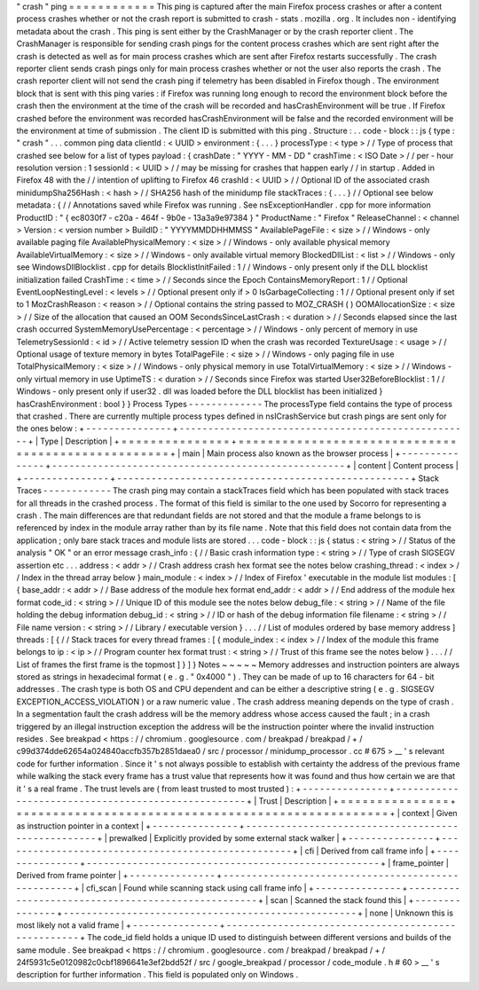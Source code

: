 "
crash
"
ping
=
=
=
=
=
=
=
=
=
=
=
=
This
ping
is
captured
after
the
main
Firefox
process
crashes
or
after
a
content
process
crashes
whether
or
not
the
crash
report
is
submitted
to
crash
-
stats
.
mozilla
.
org
.
It
includes
non
-
identifying
metadata
about
the
crash
.
This
ping
is
sent
either
by
the
CrashManager
or
by
the
crash
reporter
client
.
The
CrashManager
is
responsible
for
sending
crash
pings
for
the
content
process
crashes
which
are
sent
right
after
the
crash
is
detected
as
well
as
for
main
process
crashes
which
are
sent
after
Firefox
restarts
successfully
.
The
crash
reporter
client
sends
crash
pings
only
for
main
process
crashes
whether
or
not
the
user
also
reports
the
crash
.
The
crash
reporter
client
will
not
send
the
crash
ping
if
telemetry
has
been
disabled
in
Firefox
though
.
The
environment
block
that
is
sent
with
this
ping
varies
:
if
Firefox
was
running
long
enough
to
record
the
environment
block
before
the
crash
then
the
environment
at
the
time
of
the
crash
will
be
recorded
and
hasCrashEnvironment
will
be
true
.
If
Firefox
crashed
before
the
environment
was
recorded
hasCrashEnvironment
will
be
false
and
the
recorded
environment
will
be
the
environment
at
time
of
submission
.
The
client
ID
is
submitted
with
this
ping
.
Structure
:
.
.
code
-
block
:
:
js
{
type
:
"
crash
"
.
.
.
common
ping
data
clientId
:
<
UUID
>
environment
:
{
.
.
.
}
processType
:
<
type
>
/
/
Type
of
process
that
crashed
see
below
for
a
list
of
types
payload
:
{
crashDate
:
"
YYYY
-
MM
-
DD
"
crashTime
:
<
ISO
Date
>
/
/
per
-
hour
resolution
version
:
1
sessionId
:
<
UUID
>
/
/
may
be
missing
for
crashes
that
happen
early
/
/
in
startup
.
Added
in
Firefox
48
with
the
/
/
intention
of
uplifting
to
Firefox
46
crashId
:
<
UUID
>
/
/
Optional
ID
of
the
associated
crash
minidumpSha256Hash
:
<
hash
>
/
/
SHA256
hash
of
the
minidump
file
stackTraces
:
{
.
.
.
}
/
/
Optional
see
below
metadata
:
{
/
/
Annotations
saved
while
Firefox
was
running
.
See
nsExceptionHandler
.
cpp
for
more
information
ProductID
:
"
{
ec8030f7
-
c20a
-
464f
-
9b0e
-
13a3a9e97384
}
"
ProductName
:
"
Firefox
"
ReleaseChannel
:
<
channel
>
Version
:
<
version
number
>
BuildID
:
"
YYYYMMDDHHMMSS
"
AvailablePageFile
:
<
size
>
/
/
Windows
-
only
available
paging
file
AvailablePhysicalMemory
:
<
size
>
/
/
Windows
-
only
available
physical
memory
AvailableVirtualMemory
:
<
size
>
/
/
Windows
-
only
available
virtual
memory
BlockedDllList
:
<
list
>
/
/
Windows
-
only
see
WindowsDllBlocklist
.
cpp
for
details
BlocklistInitFailed
:
1
/
/
Windows
-
only
present
only
if
the
DLL
blocklist
initialization
failed
CrashTime
:
<
time
>
/
/
Seconds
since
the
Epoch
ContainsMemoryReport
:
1
/
/
Optional
EventLoopNestingLevel
:
<
levels
>
/
/
Optional
present
only
if
>
0
IsGarbageCollecting
:
1
/
/
Optional
present
only
if
set
to
1
MozCrashReason
:
<
reason
>
/
/
Optional
contains
the
string
passed
to
MOZ_CRASH
(
)
OOMAllocationSize
:
<
size
>
/
/
Size
of
the
allocation
that
caused
an
OOM
SecondsSinceLastCrash
:
<
duration
>
/
/
Seconds
elapsed
since
the
last
crash
occurred
SystemMemoryUsePercentage
:
<
percentage
>
/
/
Windows
-
only
percent
of
memory
in
use
TelemetrySessionId
:
<
id
>
/
/
Active
telemetry
session
ID
when
the
crash
was
recorded
TextureUsage
:
<
usage
>
/
/
Optional
usage
of
texture
memory
in
bytes
TotalPageFile
:
<
size
>
/
/
Windows
-
only
paging
file
in
use
TotalPhysicalMemory
:
<
size
>
/
/
Windows
-
only
physical
memory
in
use
TotalVirtualMemory
:
<
size
>
/
/
Windows
-
only
virtual
memory
in
use
UptimeTS
:
<
duration
>
/
/
Seconds
since
Firefox
was
started
User32BeforeBlocklist
:
1
/
/
Windows
-
only
present
only
if
user32
.
dll
was
loaded
before
the
DLL
blocklist
has
been
initialized
}
hasCrashEnvironment
:
bool
}
}
Process
Types
-
-
-
-
-
-
-
-
-
-
-
-
-
The
processType
field
contains
the
type
of
process
that
crashed
.
There
are
currently
multiple
process
types
defined
in
nsICrashService
but
crash
pings
are
sent
only
for
the
ones
below
:
+
-
-
-
-
-
-
-
-
-
-
-
-
-
-
-
+
-
-
-
-
-
-
-
-
-
-
-
-
-
-
-
-
-
-
-
-
-
-
-
-
-
-
-
-
-
-
-
-
-
-
-
-
-
-
-
-
-
-
-
-
-
-
-
-
-
-
-
+
|
Type
|
Description
|
+
=
=
=
=
=
=
=
=
=
=
=
=
=
=
=
+
=
=
=
=
=
=
=
=
=
=
=
=
=
=
=
=
=
=
=
=
=
=
=
=
=
=
=
=
=
=
=
=
=
=
=
=
=
=
=
=
=
=
=
=
=
=
=
=
=
=
=
+
|
main
|
Main
process
also
known
as
the
browser
process
|
+
-
-
-
-
-
-
-
-
-
-
-
-
-
-
-
+
-
-
-
-
-
-
-
-
-
-
-
-
-
-
-
-
-
-
-
-
-
-
-
-
-
-
-
-
-
-
-
-
-
-
-
-
-
-
-
-
-
-
-
-
-
-
-
-
-
-
-
+
|
content
|
Content
process
|
+
-
-
-
-
-
-
-
-
-
-
-
-
-
-
-
+
-
-
-
-
-
-
-
-
-
-
-
-
-
-
-
-
-
-
-
-
-
-
-
-
-
-
-
-
-
-
-
-
-
-
-
-
-
-
-
-
-
-
-
-
-
-
-
-
-
-
-
+
Stack
Traces
-
-
-
-
-
-
-
-
-
-
-
-
The
crash
ping
may
contain
a
stackTraces
field
which
has
been
populated
with
stack
traces
for
all
threads
in
the
crashed
process
.
The
format
of
this
field
is
similar
to
the
one
used
by
Socorro
for
representing
a
crash
.
The
main
differences
are
that
redundant
fields
are
not
stored
and
that
the
module
a
frame
belongs
to
is
referenced
by
index
in
the
module
array
rather
than
by
its
file
name
.
Note
that
this
field
does
not
contain
data
from
the
application
;
only
bare
stack
traces
and
module
lists
are
stored
.
.
.
code
-
block
:
:
js
{
status
:
<
string
>
/
/
Status
of
the
analysis
"
OK
"
or
an
error
message
crash_info
:
{
/
/
Basic
crash
information
type
:
<
string
>
/
/
Type
of
crash
SIGSEGV
assertion
etc
.
.
.
address
:
<
addr
>
/
/
Crash
address
crash
hex
format
see
the
notes
below
crashing_thread
:
<
index
>
/
/
Index
in
the
thread
array
below
}
main_module
:
<
index
>
/
/
Index
of
Firefox
'
executable
in
the
module
list
modules
:
[
{
base_addr
:
<
addr
>
/
/
Base
address
of
the
module
hex
format
end_addr
:
<
addr
>
/
/
End
address
of
the
module
hex
format
code_id
:
<
string
>
/
/
Unique
ID
of
this
module
see
the
notes
below
debug_file
:
<
string
>
/
/
Name
of
the
file
holding
the
debug
information
debug_id
:
<
string
>
/
/
ID
or
hash
of
the
debug
information
file
filename
:
<
string
>
/
/
File
name
version
:
<
string
>
/
/
Library
/
executable
version
}
.
.
.
/
/
List
of
modules
ordered
by
base
memory
address
]
threads
:
[
{
/
/
Stack
traces
for
every
thread
frames
:
[
{
module_index
:
<
index
>
/
/
Index
of
the
module
this
frame
belongs
to
ip
:
<
ip
>
/
/
Program
counter
hex
format
trust
:
<
string
>
/
/
Trust
of
this
frame
see
the
notes
below
}
.
.
.
/
/
List
of
frames
the
first
frame
is
the
topmost
]
}
]
}
Notes
~
~
~
~
~
Memory
addresses
and
instruction
pointers
are
always
stored
as
strings
in
hexadecimal
format
(
e
.
g
.
"
0x4000
"
)
.
They
can
be
made
of
up
to
16
characters
for
64
-
bit
addresses
.
The
crash
type
is
both
OS
and
CPU
dependent
and
can
be
either
a
descriptive
string
(
e
.
g
.
SIGSEGV
EXCEPTION_ACCESS_VIOLATION
)
or
a
raw
numeric
value
.
The
crash
address
meaning
depends
on
the
type
of
crash
.
In
a
segmentation
fault
the
crash
address
will
be
the
memory
address
whose
access
caused
the
fault
;
in
a
crash
triggered
by
an
illegal
instruction
exception
the
address
will
be
the
instruction
pointer
where
the
invalid
instruction
resides
.
See
breakpad
<
https
:
/
/
chromium
.
googlesource
.
com
/
breakpad
/
breakpad
/
+
/
c99d374dde62654a024840accfb357b2851daea0
/
src
/
processor
/
minidump_processor
.
cc
#
675
>
__
'
s
relevant
code
for
further
information
.
Since
it
'
s
not
always
possible
to
establish
with
certainty
the
address
of
the
previous
frame
while
walking
the
stack
every
frame
has
a
trust
value
that
represents
how
it
was
found
and
thus
how
certain
we
are
that
it
'
s
a
real
frame
.
The
trust
levels
are
(
from
least
trusted
to
most
trusted
)
:
+
-
-
-
-
-
-
-
-
-
-
-
-
-
-
-
+
-
-
-
-
-
-
-
-
-
-
-
-
-
-
-
-
-
-
-
-
-
-
-
-
-
-
-
-
-
-
-
-
-
-
-
-
-
-
-
-
-
-
-
-
-
-
-
-
-
-
-
+
|
Trust
|
Description
|
+
=
=
=
=
=
=
=
=
=
=
=
=
=
=
=
+
=
=
=
=
=
=
=
=
=
=
=
=
=
=
=
=
=
=
=
=
=
=
=
=
=
=
=
=
=
=
=
=
=
=
=
=
=
=
=
=
=
=
=
=
=
=
=
=
=
=
=
+
|
context
|
Given
as
instruction
pointer
in
a
context
|
+
-
-
-
-
-
-
-
-
-
-
-
-
-
-
-
+
-
-
-
-
-
-
-
-
-
-
-
-
-
-
-
-
-
-
-
-
-
-
-
-
-
-
-
-
-
-
-
-
-
-
-
-
-
-
-
-
-
-
-
-
-
-
-
-
-
-
-
+
|
prewalked
|
Explicitly
provided
by
some
external
stack
walker
|
+
-
-
-
-
-
-
-
-
-
-
-
-
-
-
-
+
-
-
-
-
-
-
-
-
-
-
-
-
-
-
-
-
-
-
-
-
-
-
-
-
-
-
-
-
-
-
-
-
-
-
-
-
-
-
-
-
-
-
-
-
-
-
-
-
-
-
-
+
|
cfi
|
Derived
from
call
frame
info
|
+
-
-
-
-
-
-
-
-
-
-
-
-
-
-
-
+
-
-
-
-
-
-
-
-
-
-
-
-
-
-
-
-
-
-
-
-
-
-
-
-
-
-
-
-
-
-
-
-
-
-
-
-
-
-
-
-
-
-
-
-
-
-
-
-
-
-
-
+
|
frame_pointer
|
Derived
from
frame
pointer
|
+
-
-
-
-
-
-
-
-
-
-
-
-
-
-
-
+
-
-
-
-
-
-
-
-
-
-
-
-
-
-
-
-
-
-
-
-
-
-
-
-
-
-
-
-
-
-
-
-
-
-
-
-
-
-
-
-
-
-
-
-
-
-
-
-
-
-
-
+
|
cfi_scan
|
Found
while
scanning
stack
using
call
frame
info
|
+
-
-
-
-
-
-
-
-
-
-
-
-
-
-
-
+
-
-
-
-
-
-
-
-
-
-
-
-
-
-
-
-
-
-
-
-
-
-
-
-
-
-
-
-
-
-
-
-
-
-
-
-
-
-
-
-
-
-
-
-
-
-
-
-
-
-
-
+
|
scan
|
Scanned
the
stack
found
this
|
+
-
-
-
-
-
-
-
-
-
-
-
-
-
-
-
+
-
-
-
-
-
-
-
-
-
-
-
-
-
-
-
-
-
-
-
-
-
-
-
-
-
-
-
-
-
-
-
-
-
-
-
-
-
-
-
-
-
-
-
-
-
-
-
-
-
-
-
+
|
none
|
Unknown
this
is
most
likely
not
a
valid
frame
|
+
-
-
-
-
-
-
-
-
-
-
-
-
-
-
-
+
-
-
-
-
-
-
-
-
-
-
-
-
-
-
-
-
-
-
-
-
-
-
-
-
-
-
-
-
-
-
-
-
-
-
-
-
-
-
-
-
-
-
-
-
-
-
-
-
-
-
-
+
The
code_id
field
holds
a
unique
ID
used
to
distinguish
between
different
versions
and
builds
of
the
same
module
.
See
breakpad
<
https
:
/
/
chromium
.
googlesource
.
com
/
breakpad
/
breakpad
/
+
/
24f5931c5e0120982c0cbf1896641e3ef2bdd52f
/
src
/
google_breakpad
/
processor
/
code_module
.
h
#
60
>
__
'
s
description
for
further
information
.
This
field
is
populated
only
on
Windows
.
